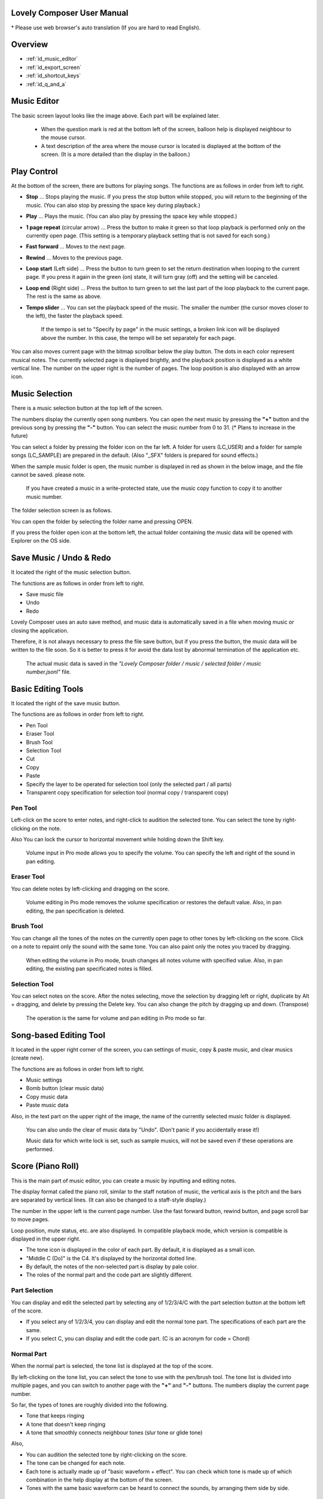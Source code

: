 Lovely Composer User Manual
#################################################################

\* Please use web browser's auto translation (If you are hard to read English).


Overview
##############################################################################

* :ref:`id_music_editor`
* :ref:`id_export_screen`
* :ref:`id_shortcut_keys`
* :ref:`id_q_and_a`


.. _id_music_editor:

Music Editor
##############################################################################

.. image:: ../img/about_nonpro_en.png

The basic screen layout looks like the image above.
Each part will be explained later.

  * When the question mark is red at the bottom left of the screen, balloon help is displayed neighbour to the mouse cursor.
  * A text description of the area where the mouse cursor is located is displayed at the bottom of the screen. (It is a more detailed than the display in the balloon.)


Play Control
########################################################################

.. image:: ../img/play_control.png

At the bottom of the screen, there are buttons for playing songs. The functions are as follows in order from left to right.

* **Stop** ... Stops playing the music. If you press the stop button while stopped, you will return to the beginning of the music. (You can also stop by pressing the space key during playback.)
* **Play** ... Plays the music. (You can also play by pressing the space key while stopped.)
* **1 page repeat** (circular arrow) ... Press the button to make it green so that loop playback is performed only on the currently open page. (This setting is a temporary playback setting that is not saved for each song.)
* **Fast forward**  ... Moves to the next page.
* **Rewind**  ... Moves to the previous page.
* **Loop start** (Left side) ... Press the button to turn green to set the return destination when looping to the current page. If you press it again in the green (on) state, it will turn gray (off) and the setting will be canceled.
* **Loop end** (Right side) ... Press the button to turn green to set the last part of the loop playback to the current page. The rest is the same as above.
* **Tempo slider**  ...  You can set the playback speed of the music. The smaller the number (the cursor moves closer to the left), the faster the playback speed.

    If the tempo is set to "Specify by page" in the music settings, a broken link icon will be displayed above the number. In this case, the tempo will be set separately for each page.

.. image:: ../img/tempo_slider_unlink.png


You can also moves current page with the bitmap scrollbar below the play button. The dots in each color represent musical notes. The currently selected page is displayed brightly, and the playback position is displayed as a white vertical line. The number on the upper right is the number of pages. The loop position is also displayed with an arrow icon.

.. image:: ../img/bitmap_scroll_bar.png


Music Selection
########################################################################

.. image:: ../img/music_selector.png

There is a music selection button at the top left of the screen.

The numbers display the currently open song numbers.
You can open the next music by pressing the **"+"** button and the previous song by pressing the **"-"** button.
You can select the music number from 0 to 31. (* Plans to increase in the future)

You can select a folder by pressing the folder icon on the far left.
A folder for users (LC_USER) and a folder for sample songs (LC_SAMPLE) are prepared in the default. (Also "_SFX" folders is prepared for sound effects.)

When the sample music folder is open, the music number is displayed in red as shown in the below image, and the file cannot be saved. please note.

  If you have created a music in a write-protected state, use the music copy function to copy it to another music number.


.. image:: ../img/music_selector_red.png

The folder selection screen is as follows.

.. image:: ../img/folder_select.png

You can open the folder by selecting the folder name and pressing OPEN.

If you press the folder open icon at the bottom left, the actual folder containing the music data will be opened with Explorer on the OS side.


Save Music / Undo & Redo
############################################################################

.. image:: ../img/basic_function.png

It located the right of the music selection button.

The functions are as follows in order from left to right.

* Save music file
* Undo
* Redo


Lovely Composer uses an auto save method, and music data is automatically saved in a file when moving music or closing the application.

Therefore, it is not always necessary to press the file save button, but if you press the button, the music data will be written to the file soon.
So it is better to press it for avoid the data lost by abnormal termination of the application etc.

  The actual music data is saved in the *"Lovely Composer folder / music / selected folder / music number.jsonl"* file.


Basic Editing Tools
############################################################################

.. image:: ../img/basic_edit_tool.png

It located the right of the save music button.

The functions are as follows in order from left to right.

* Pen Tool
* Eraser Tool
* Brush Tool
* Selection Tool

* Cut
* Copy
* Paste
* Specify the layer to be operated for selection tool (only the selected part / all parts)
* Transparent copy specification for selection tool (normal copy / transparent copy)


Pen Tool
=============================

Left-click on the score to enter notes, and right-click to audition the selected tone.
You can select the tone by right-clicking on the note.

Also You can lock the cursor to horizontal movement while holding down the Shift key.

  Volume input in Pro mode allows you to specify the volume. You can specify the left and right of the sound in pan editing.


Eraser Tool
=============================

You can delete notes by left-clicking and dragging on the score.

  Volume editing in Pro mode removes the volume specification or restores the default value. Also, in pan editing, the pan specification is deleted.


Brush Tool
=============================

You can change all the tones of the notes on the currently open page to other tones by left-clicking on the score.
Click on a note to repaint only the sound with the same tone.
You can also paint only the notes you traced by dragging.

  When editing the volume in Pro mode, brush changes all notes volume with specified value. Also, in pan editing, the existing pan specificated notes is filled.


Selection Tool
=============================

You can select notes on the score.
After the notes selecting, move the selection by dragging left or right, duplicate by Alt + dragging, and delete by pressing the Delete key.
You can also change the pitch by dragging up and down. (Transpose)

  The operation is the same for volume and pan editing in Pro mode so far.


Song-based Editing Tool
################################################################################

.. image:: ../img/music_edit_bar.png

It located in the upper right corner of the screen, you can settings of music, copy & paste music, and clear musics (create new).

The functions are as follows in order from left to right.

* Music settings
* Bomb button (clear music data)
* Copy music data
* Paste music data

Also, in the text part on the upper right of the image, the name of the currently selected music folder is displayed.

  You can also undo the clear of music data by "Undo". (Don't panic if you accidentally erase it!)

  Music data for which write lock is set, such as sample musics, will not be saved even if these operations are performed.


Score (Piano Roll)
########################################################################

.. image:: ../img/score_nonpro.png

This is the main part of music editor, you can create a music by inputting and editing notes.

The display format called the piano roll, similar to the staff notation of music, the vertical axis is the pitch and the bars are separated by vertical lines. (It can also be changed to a staff-style display.)

The number in the upper left is the current page number.
Use the fast forward button, rewind button, and page scroll bar to move pages.

Loop position, mute status, etc. are also displayed.
In compatible playback mode, which version is compatible is displayed in the upper right.


* The tone icon is displayed in the color of each part. By default, it is displayed as a small icon.
* "Middle C (Do)" is the C4. It's displayed by the horizontal dotted line.
* By default, the notes of the non-selected part is display by pale color.
* The roles of the normal part and the code part are slightly different.


Part Selection
=========================================================================
.. image:: ../img/part_selector.png

You can display and edit the selected part by selecting any of 1/2/3/4/C with the part selection button at the bottom left of the score.

* If you select any of 1/2/3/4, you can display and edit the normal tone part. The specifications of each part are the same.
* If you select C, you can display and edit the code part. (C is an acronym for code = Chord)


Normal Part
===================================================================================

.. image:: ../img/tone_selector2.png

When the normal part is selected, the tone list is displayed at the top of the score.

By left-clicking on the tone list, you can select the tone to use with the pen/brush tool.
The tone list is divided into multiple pages, and you can switch to another page with the **"+"** and **"-"** buttons.
The numbers display the current page number.

So far, the types of tones are roughly divided into the following.

* Tone that keeps ringing
* A tone that doesn't keep ringing
* A tone that smoothly connects neighbour tones (slur tone or glide tone)

Also,

* You can audition the selected tone by right-clicking on the score.
* The tone can be changed for each note.
* Each tone is actually made up of "basic waveform + effect". You can check which tone is made up of which combination in the help display at the bottom of the screen.
* Tones with the same basic waveform can be heard to connect the sounds, by arranging them side by side.


Chord Part
===================================================================================

.. image:: ../img/chord_input.png

When the chord part is selected, the chord selection tool is displayed on the upper side of the score.

The selection of the basic chord is set by the face icon displayed on the upper side of the score, and the additional note is set by the button to the right of it.

The additional notes is displayed as a hat, and the power chord is displayed as an icon with a face color.

If you specify a chord in one place, it will continue to play the same chord until the next chord appears. (The black line will extend automatically)

If you want to stop the extend, specify the mute (**"x"** mark) at the position you want to stop.

You can audition the chords by right-clicking on the score.
While "Rhythm" is displayed at the top, the rhythm pattern selected on the current page is used for playback, and for Tone, only the square wave is played.
The pitch of the chord is displayed as a thick line, and each constituent note of the chord is displayed as a thin line.


Pro Mode
====================================================================================

.. image:: ../img/note_vol_pan.png

When the PRO switch at the top of the image is turned on (red state), a part of the screen will be switched and various buttons and advanced functions will be displayed.

In Pro mode, you can switch between note input, volume input, and pan input with the buttons in the image to input on the score.


Volume Input (Pro mode only)
====================================================================================

.. image:: ../img/volume_edit.png

If you select the volume input tab in Pro mode, you can specify the volume at the bottom side of the score.

The volume value that can be specified is 16 levels from 0 to 15. (This is a specification assuming an 8-bit game machine.)

The default volume is 12 (= C), where 0 is completely silent.

In addition to the height of the bar, the volume is displayed as the number at the bottom (hexadecimal).

  * In hexadecimal, it represents A = 10, B = 11, C = 12, D = 13, E = 14, F = 15.
  * One step is uniformly 2 dB, and can be specified in the range of + 6 dB to -22 dB.

You can also enter the volume value by drawing with the pen tool while holding down the Alt key even on the normal note input tab.


Pan Input (Pro mode only)
====================================================================================

.. image:: ../img/pan_edit.png

If you select the pan input tab in pro mode, you can specify the position of the sound with the center / left / right. (note by note)

**C** is center, **L** is left, and **R** is right.

If you specify one place for pan, it will be carried over to after notes.

You can change the currently selected pan by moving the mouse wheel up or down.


Display Settings
=====================================================================================

.. image:: ../img/display_settings.png

You can change the display settings of the score with the button on the right side of the score.

The functions are as follows in order from left to right.

* Switching between piano roll display / staff like style display

* Resize note icon

* Turn on / off the display of chord names and the notes display of the sounds actually played in the rhythm pattern.

* Switching the layer display method of the part (Layer transparent display / All layers normal display / Only selected layer display)

* Background color setting in the window of the below image, specify the color of the editor and the color of the entire screen (system palette color).

* Pro mode switching

    The staff notation style display only changes the background image and does not display the correct staff notation (because it is a piano roll base, the lines may not be evenly spaced.)

.. image:: ../img/color_settings.png


Setting the number of notes per page
=============================================================================

.. image:: ../img/note_per_page.png

The number in the upper right corner of the score displays the maximum number of notes per page.

* If you press the **"+"** button, you can increase it by 1 and set it up to 32.
* If you press the **"-"** button, you can decrease by 1 and set to a minimum of 1.

The maximum number of notes is also displayed as a vertical line on the score.
When the playback position bar crosses this vertical line, it moves to the next page.


.. image:: ../img/note_per_page_by_page.png

If you set "by page" in the music settings, the broken link icon is displayed and you can set the number of notes for each page individually.


Page-based Editing Tool
=======================================================================

.. image:: ../img/scroll_bar_tools.png

The bitmap scroll bar can be used not only for page navigation but also for editing music data on a page-by-page basis.

You can copy and paste the selected page with the button on the upper left. (Ctrl + C, Ctrl + V are also acceptable)

You can also delete it with the **Delete** key.

  The operation target (focus) with the shortcut key is displayed in the border color. (Currently, switching only between the score and the bitmap scroll bar)

  The focus can be switched by clicking the target part.

By pressing the selection tool button at the bottom right, you can select multiple pages and operate them all at once.
You can move it by dragging the selection, and you can also duplicate it by dragging while holding down the Alt key.

Press the mode button at the bottom left to switch the operation target of page-by-page copy.

* All (default)
* Musical score data and rhythm pattern settings only (settings such as page tempo and number of notes are not copied)
* Musical score data only
* Only one part selected in the score data (can be copied to another part)
* Rhythm pattern setting only
* Page settings only (copy only settings such as tempo and number of notes for each page)


Scale Function
############################################################################

.. image:: ../img/scale_selector.png

This function limits the pitches that can be entered according to certain rules, making it easier to enter musics with a specific scale.
The pitches that cannot be entered are displayed on the keyboard.
Also, when the icon selected, the sounds that are incremented one by one on that scale will be previewed.

The items are as follows in order from top to bottom.

* (unlock scale)
* Major scale
* Minor scale
* White key only
* Black key only
* Ryukyu scale
* Gagaku scale
* Whole tone (whole tone interval / skip one note)
* Chord (only the pitch used in the chord can be used)
* Magical Scale 1 (Excludes dissonant sounds of selected chords)

You can move the key up and down with the **"+"** and **"-"** buttons.

  The two scales below are special scales that change depending on the chord entered in the chord part. If you select these, the key cannot be changed.

The scale function is disabled while you hold down the **Ctrl** key.
This is useful when you want to temporarily input an unscaled pitch.


Tool List
#############################################################################

.. image:: ../img/tools_panel.png

The start button of the convenient tool of the type to use by opening another window is displayed, and when you press it, the window opens.

The tools are as follows in order from left to right.

* Chord pattern tool
* Tone palette tool




Chord Pattern Tool
############################################################################

.. image:: ../img/chord_pattern_tool.png

It is a tool that allows you to select and enter a standard chord progression from a list.
Even if you don't have any knowledge of chords, you can choose your favorite chord progression while actually playing and listening.

Left-click on any of the chord lists to set the selected chord pattern on the score.

Press the preview playback button (speaker icon) on the left end to preview the chord on the right side.

You can scroll the list by operating the scroll bar or by moving the mouse wheel up or down.

The bottom of the window is option settings.

If the play icon is enabled (green), the music will play at the same time as the chord pattern is set. (You can preview the sound of the current rhythm pattern.)

You can use the **"+"** and **"-"** buttons on the far left to move the key of the chord you enter up or down.

In the middle is the "chord number specification button for each page" (CHORD NUM / PAGE).
If it is not specified (gray out), it depends on the "number of measures per page" in the music settings.

You can close the window by press the CLOSE button.


Tone Palette Tool
########################################################################

.. image:: ../img/tone_palette.png

This is a convenient tool for collecting frequently used tones.

The tones freely selected by the user are displayed on the upper side, and the recently used tones are displayed on the lower side.
Press the **"+"** button to add the currently selected tone to the palette.

You can select a tone by left-clicking on the tone icon and delete it by right-clicking.
Press the clear button to remove all tones. Press the **CLOSE** button to close the window.

When the normal part is displayed, it switches to the normal tone palette.
Also when it is a chord part, it switches to the chord palette.


Rhythm Pattern
########################################################################

.. image:: ../img/rhythm_pattern.png

It is a function that adds various rhythms and accompaniment to the chords entered in the chord part. (Therefore, if no chord is entered, it's will not work and nothing will sound.)


.. image:: ../img/rhythm_pattern_main.png

The picture above shows the currently selected rhythm pattern, which you can change with the left and right triangle buttons.

The default three-line icon only plays chords purely in chords, but changing to a different pattern will also add rhythm.

There are 4 types of sub-patterns for each, and you can choose one from the 1/2/3/4 at the bottom of the picture. The selected ones are displayed in color, and the others are displayed in gray.

The button to the right of the 4th sub-pattern is the playing speed of the rhythm pattern (number of bars per page). x1 plays 1 bar per page, x2 plays 2 bars per page, and x4 plays 4 bars per page.
When grayed out, the value of "Number of bars per page" in the music settings is used.


Rhythm part setting
================================================================================

.. image:: ../img/rhythm_pattern_mute.png

The rhythm pattern sound performance consists of four parts, and each performance can be turned on / off individually with the button at the bottom left of the image.

The icons are as follows in order from left to right.

* Chords or arpeggios
* Bass (low pitch)
* Rhythm and percussion
* Free part (free role for each rhythm pattern)


Arpeggiator
================================================================================

.. image:: ../img/rhythm_pattern_arpeggiator.png

This function allows you to play the chord constituent sounds one by one (arpeggio) instead of playing them at the same time.

  This is a popular technique because the number of simultaneous pronunciations is very limited on 8-bit game consoles and it is difficult to play chords at the same time.

If the icon image is in the state of three lines, arpeggiator is disabled.
And if you select one with several dots lined up, arpeggiator is enabled.
Plays the pitch of the arpeggio like a sequence of dots.

The button on the right is the playing speed of the arpeggio (number of bars per page). x1 plays 1 bar per page, x2 plays 2 bars per page, and x4 plays 4 bars per page. When grayed out, the value of "Number of bars per page" in the music settings is used.

The buttons are as follows in order from left to right.

* **Up and down arrows** ... Upside down pattern
* **L** ... Arpeggio length (L = Length ... note based)
* **O** ... Add an octave change (O = Octave ... does not move an octave when the color is gray)


Editing tools for rhythm pattern
================================================================================

.. image:: ../img/rhythm_pattern_edittool.png

The function are as follows in order from left to right.

* Copy the current rhythm pattern
* Paste the rhythm pattern

    Using the page-based editing tool, you can also process multiple pages at once, which is convenient.


Output Monitor
########################################################################

.. image:: ../img/output_monitor.png

Displays the waveform of the sound currently being played like an oscilloscope.
Since the synthesis result of all the output sounds is displayed, it responds not only to music but also to sound effects.

* **MIX** ... Displays the sounds of the left and right channels combined.
* **L & R** ... Displays the sounds of the left and right channels in different colors in the same area.
* **L / R**  ... Displays the sounds of the left and right channels in separate areas.


Volume
########################################################################

.. image:: ../img/volume_panel.png

You can change the playback volume, mute each part, or specify solo playback.
The settings here are not saved for each music.

In addition, the currently playing tone, etc. are displayed visually.

Left-click the part number to mute each part, and right-click to specify solo playback. Muted parts are also displayed as icons in the part selection section and on the score.

You can reset all settings to the initial values ​​with the **RESET** button.

  * Pro mode adds volume and output channel display to the visual display. You will also be able to set the volume slider to 0.
  * The visual display shows the final result (same as the actual sound) by multiplying the music data and the values ​​specified in the mixer.

The button at the bottom right of the volume is an extra function for greenback shooting (chroma key compositing) for shooting movies, etc., and fills background elements other than dancer-related with one color.


Adjustment Panel (Pro mode only)
############################################################################

.. image:: ../img/mixer_panel.png

You can adjust the volume and output channel for each part of the entire music at once. 

For the volume slider in the center, raise or lower the value specified for the volume on the score.
In addition to left dragging, you can also increase or decrease by rotating the mouse wheel.
Since the volume of each note does not exceed 0 to 15 (0 to F), the volume does not always change according to the value specified by the slider.

For the top output channel, only the displayed channel outputs sound.
Click left or right to switch between **LR / L / R**.

The slider on the upper right raises or lowers the pitch of all parts (transpose).
If you drag, it will change by about 3, but you can increase or decrease it by 1 by rotating the mouse wheel.
It is also interesting to try changing the pitch by listening to the musics you made or sample musics.

Press the part number button to enable or disable the volume slider and channel settings.
It can be used to check the adjustment result.

You can reset all settings to the initial values ​​with the **RESET** button.

  If **L** is specified for the pan on the score side and **R** is specified for the mixer side, the output sound will be silent.
  In that case, the volume display will be lightly grayed out.


Dancer
########################################################################

.. image:: ../img/witches.png

The characters of "Dungeon Witches" will sing and dance to the tempo of the music, and will perform various productions.
It also indirectly acts like a metronome.

Left-click to change to another animation pattern, drag to move, right-click to zoom in / out.

The singing pitch is the pitch of the note of the selected part.

  If the tempo of the music and the speed of the dance are too different, the music setting "bars per page" may be different from the actual music data.



Music Settings
############################################################################

.. image:: ../img/music_settings.png

This is the screen for music setting.

In order from the above items,

* number of pages
* Number of notes per page (common to all musics / switching specified for each page)
* Tempo (common to all songs / switching specified for each page)
* Number of bars per page

    The number of measures per page affects the number of measures such as the measure line on the score, BPM display, dance speed, and rhythm pattern when the number of measures is set automatically.

And the below settings are the part that normally does not need to be set.

* Pan Law settings ... Center and left / right volume balance settings
* Compatibility mode setting ... If specified, the song data will be played according to the specifications of that version (used only to prevent old data from playing strangely).

It has become.

The picture on the lower right has no function speciallly.


Tempo
==================================================================================

The tempo is not an arbitrary BPM specification, but a speed specification method like old game music.

The BPM calculation formula is as follows, excluding the error.

  BPM = (30 / *speed*) * *bars per page* * 30

  * "Speed" is the value on the left of the tempo slider. And the number of bars per page can be changed from 1 to 4 in the music settings.

In the initial state, 120 BPM = (30 / 30) * 4 * 30.



Balloon Help Display Button
############################################################################

.. image:: ../img/help_button.png

Located at the bottom left of the screen, you can press it to turn on / off the balloon help display. Once you have learned all the operations, you can turn it off.


MIDI Input
############################################################################

You can play it on a MIDI keyboard using Lovely Composer's tones.

(It does not support note input, UI operation, recording, etc.)

* You can select the MIDI input device you want to use with the config tool in another executable file. It is enabled by default, but you can disable the input.
* As of ver.1.2.0, there is a slight delay from input to pronunciation. (Because it is processed at 60fps)


Screen Switching Tab
#############################################################################

.. image:: ../img/mode_selector.png

The screen switching tab at the top left of the screen. Left-click to switch to the selected screen.

In order from the left items,

* **EDIT** ... Composition screen
* **EXPORT** ... Export screen

    When switching screens, the music data being edited is saved as a file, and the history such as undo is cleard (it is not saved if write-protected).


.. _id_export_screen:

Export Screen
##############################################################################

.. image:: ../img/export_mode.png

This screen is for outputting music data as an audio file or MIDI file.


Common Settings
==============================================================

.. image:: ../img/export_top_buttons.png

* **ALL MUSIC / 1 MUSIC button** ... Select whether to output all musics as a file or output only the selected music. If you select 1 MUSIC, you will be able to select the target music with the music number selector on the right. (The initial value is the number of the music selected on the music edit screen.)
* **Folder open icon** ... Open the export destination folder with Explorer on the OS side.
* **AUTO button** ... When enabled (in color display), the export destination folder is automatically opened when the export process is completed.



Wave export
==============================================================

.. image:: ../img/export_wave_settings.png

* **EXPORT button** ... Executes audio file export with the current settings.
* **LOOP** ... Set the number of times to play the loop section. (If it is 1, it will not be played repeatedly)

  * **by DATA** ... Generates audio data for the specified number of loops.
  * **by TAG** ... By embedding loop position information as a text tag in audio data, it supports infinite loop playback with a continuous intro in loop tag compatible software such as RPG Maker. (The number of loops cannot be specified.)

* **SAMPLING** ... Specifies the sampling frequency. 22050Hz is the default. (Currently, sound is processed internally at 22050Hz, and setting it to 44100Hz does not improve the sound quality on the data.)
* **CHANNEL** ... Specify whether it is stereo output (2ch) or monaural output (1ch). Stereo output is the default.
* **FORMAT** ... Select the audio file format. In the case of **WAV**, it is an uncompressed Wave format file, and other than that, it is a compressed audio format, and it is designed to be converted after the Wave file is output. (Wave file is also generated)
* **QUALITY** ... Sets the sound quality (compression level) of compressed audio. The higher the number, the higher the sound quality, but the larger the file size. The conversion parameters are grayed out on the right. (Valid only when other than WAV is selected in **FORMAT**)


    When specifying tags in a loop method, **OGG** or **Wave** is basically recommended as the output file format. (Other than that, there are few compatible software, and even if it is compatible with MP3, skipping during a loop is unavoidable due to the specifications.)

    We have confirmed that loop playback was possible with OGG for RPG Maker VX or later, and Wave for Unity. (At the time of 1.2.0 release. Operation is not guaranteed.)

    When the loop is tagged, audio data for two laps is always generated. This is to connect the sounds continuously without any discomfort at the moment of returning to the loop start position from the end of the music (to prevent something like skipping).


MIDI export
==============================================================

.. image:: ../img/export_midi_settings.png

* **EXPORT button** ... Executes MIDI file export with the current settings.
* **LOOP** ... Set the number of times to play the loop section. (If it is 1, it will not be played repeatedly)

  * **by DATA** ... Generates MIDI data for the specified number of loops.
  * **by TAG** ... By embedding loop position information as a text tag in MIDI data, it supports infinite loop playback with a continuous intro in loop tag compatible software such as RPG Maker. (The number of loops cannot be specified.)

* **PROG.CHG.** ... Specifies whether to generate a program change (tone change). (If not enabled, all sounds will have the same tone.)
* **CONVERT** ... When AUTO is specified, MIDI data that has been processed such as connecting consecutive notes is output. (Default setting) / For RAW, the raw data of Lovely Composer is replaced with MIDI data and output.

Config Tool
##########################################################################

.. image:: ../img/config_tool.png

You can select the MIDI / audio device to use and set the audio buffer size.

The setting is effective when the Lovely Composer is started (if it is set while the Lovely Composer is running, it will not be reflected until it is restarted).

  If the audio buffer size is made smaller, the response of playback and partial display will be faster, but if it is made too small, the sound may not be reproduced, noise may be mixed, and playback may become unstable. The optimum value depends on the PC environment.


.. _id_q_and_a:

Q & A
################################################

Cannot start ... Case of a security warning appears
==============================================================

.. image:: ../img/windows_security_alert.png

When starting for the first time after downloading Lovely Composer, the above warning may be displayed and the "Run" button may not be displayed in addition to "Do not run". In this case, press "Details" at the location indicated by the arrow, and the "Execute" button will be displayed.


Software version upgrade (data migration method)
==============================================================

* You can transfer music data by copying the music data folder of the previous version to the music data folder of the new version.
  The song data folder is located under the **Lovely Composer folder / music /**. (The music data file is **"music number.jsonl (00.jsonl etc.)"** in each folder.)

* If you want to migrate your preferences, copy the **app_settings.json** file, which is in the same location as the executable file, to the new version.

    **Be careful not to make a mistake in the direction of the data copy!** If you make a mistake and reverse it, the musics you have made will be lost. It is safe to make a backup in advance just in case. (There are plans to make it easier to update the version in the future)


Sound cracking, noise can be heard
=============================================================

If the waveform overflows and collapses on the output monitor, the sound will crack at that part.

* The cause is that the sound is too loud. So it will be solved if you do not overlap the sounds too much.
* If you turn down the volume with the master volume at the bottom right of the screen, it will disappear temporarily.
* Avoiding tones with large waveforms is less likely to cause problems.

We want to prevent sound cracking as much as possible without the user being aware of it, but it is also a difficult because it is a fundamental problem of digital audio.


Can't open the music file
=============================================================

An error message will be displayed on the score as to why it cannot be opened, so please check it.

* Data created in the old version can be opened in the new version, but not the other way around.
  Please make sure that you can open it with the latest version.


Unable to save music file
=============================================================

* When a music for which file write protection is set, such as a sample music is opened (The music number is displayed in red), the file cannot be saved. Select a user folder, etc. (If you have already entered the data, press the copy button of the music and then paste the music to another music number.)
* Check if the music data file has write permission on the OS side.


Add a new folder
=============================================================

* Duplicate (copy and paste) the **LC_USER** folder on the OS side and rename it that you want. (Only half-width alphanumers and symbols)
  
    Even if you create only a new folder, it will not be displayed in the folder list. (It is necessary for **"lcdata.jsonl"** to be included for now)


.. _id_shortcut_keys:

Shortcut Keys
##############################################################

**General operation**

* Save file ... Ctrl + S
* Undo ... Ctrl + Z
* Redo ... Ctrl + Y
* Copy ... Ctrl + C
* Cut ... Ctrl + X 
* Paste ... Ctrl + V 
* Select all ... Ctrl + A
* Deselect ... Esc
* Delete selected ... Delete
* Exit application ... F10
* Full screen ... Alt + Enter


**Music edit screen**

* Play / Stop ... Space
* 1-page loop setting ... O (Oh)
* Go to next page ... -> or Shift + X
* Go to previous page ... <- or Shift + Z
* Part selection ... 1,2,3,4,5

* Tool select

  * Pen ... Q
  * Eraser ... W
  * Brush ... E
  * Selection ... R

* Chord select

  * Mute ... Shift + A
  * Major ... Shift + S
  * Minor ... Shift + D
  * Dim ... Shift + F
  * Aug ... Shift + G
  * SUS4 ... Shift + H
  * 7th ... Shift + C
  * 9th ... Shift + V
  * Power ... Shift + B

* Next tone list ... Ctrl + W
* Previous tone list ... Ctrl + Q
* Open the next song ... Ctrl + 2
* Open the previous song ... Ctrl + 1
* Parallel movement of the mouse cursor ... Hold down Shift
* Volume input on the Note Input tab ... Hold down Alt and use the Pen tool
* Duplicate selected notes ... Alt-drag selection
* Copy of rhythm pattern settings ... Alt + C
* Paste rhythm pattern settings ... Alt + V
* Software keyboard

  * Performance ... Lines of A and Z are the rows of piano keys
  * Raise one octave ... Page Up
  * 1 octave down ... Page Down
  * Temporarily raise one octave ... While holding down of up arrow
  * Temporarily lower by one octave ... While holding down of down arrow

* File write protection setting ... Ctrl + Alt + L


Specification
###################################################################

* Number of parts: User 4 parts + chord rhythm pattern (tone can be changed for each note)
* Song length: 32 notes * 256 pages (up to 1024 bars)
* Range: C1 to B7 (MIDI standard, 7 octaves)
* Tones: 50 patterns (when counted as one with the combination of "basic waveform + effect")
* Volume: 16 steps (1 step 2 dB, 0 is silence)
* Channels: Stereo (Pan is only Center / Left / Right)
* Supports Loop play with intro
* Wave file export 
* MIDI file export
* Supports MIDI keyboard (for sound confirmation / simple performance. Data input, recording, UI operation, etc. are not possible)
* Auto save

Detailed specifications
===================================================================

* Data created in the old version can be opened in the new version, but not the other way around. (For example, music data created in ver.1.0 series can be read in the same way in ver.1.1 series. However, conversely, data created in 1.1 cannot be opened in 1.0.)
* Musics created in Pro mode will play in the same way even when Pro mode is OFF.
* If the data specifications change, the second version number (1.x.0) will change. For updates that do not change the data specifications, the version number at the end will change. (1.1.x etc.)

